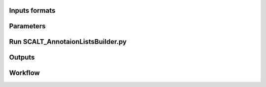 Inputs formats
==============

Parameters
==========

Run SCALT_AnnotaionListsBuilder.py
==================================

Outputs
=======

Workflow
========

